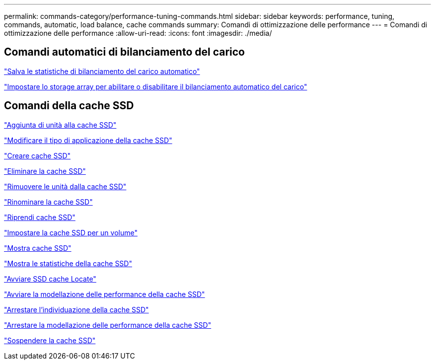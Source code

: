 ---
permalink: commands-category/performance-tuning-commands.html 
sidebar: sidebar 
keywords: performance, tuning, commands, automatic, load balance, cache commands 
summary: Comandi di ottimizzazione delle performance 
---
= Comandi di ottimizzazione delle performance
:allow-uri-read: 
:icons: font
:imagesdir: ./media/




== Comandi automatici di bilanciamento del carico

link:../commands-a-z/save-storagearray-autoloadbalancestatistics-file.html["Salva le statistiche di bilanciamento del carico automatico"]

link:../commands-a-z/set-storagearray-autoloadbalancingenable.html["Impostare lo storage array per abilitare o disabilitare il bilanciamento automatico del carico"]



== Comandi della cache SSD

link:../commands-a-z/add-drives-to-ssd-cache.html["Aggiunta di unità alla cache SSD"]

link:../commands-a-z/change-ssd-cache-application-type.html["Modificare il tipo di applicazione della cache SSD"]

link:../commands-a-z/create-ssdcache.html["Creare cache SSD"]

link:../commands-a-z/delete-ssdcache.html["Eliminare la cache SSD"]

link:../commands-a-z/remove-drives-from-ssd-cache.html["Rimuovere le unità dalla cache SSD"]

link:../commands-a-z/rename-ssd-cache.html["Rinominare la cache SSD"]

link:../commands-a-z/resume-ssdcache.html["Riprendi cache SSD"]

link:../commands-a-z/set-volume-ssdcacheenabled.html["Impostare la cache SSD per un volume"]

link:../commands-a-z/show-ssd-cache.html["Mostra cache SSD"]

link:../commands-a-z/show-ssd-cache-statistics.html["Mostra le statistiche della cache SSD"]

link:../commands-a-z/start-ssdcache-locate.html["Avviare SSD cache Locate"]

link:../commands-a-z/start-ssdcache-performancemodeling.html["Avviare la modellazione delle performance della cache SSD"]

link:../commands-a-z/stop-ssdcache-locate.html["Arrestare l'individuazione della cache SSD"]

link:../commands-a-z/stop-ssdcache-performancemodeling.html["Arrestare la modellazione delle performance della cache SSD"]

link:../commands-a-z/suspend-ssdcache.html["Sospendere la cache SSD"]
